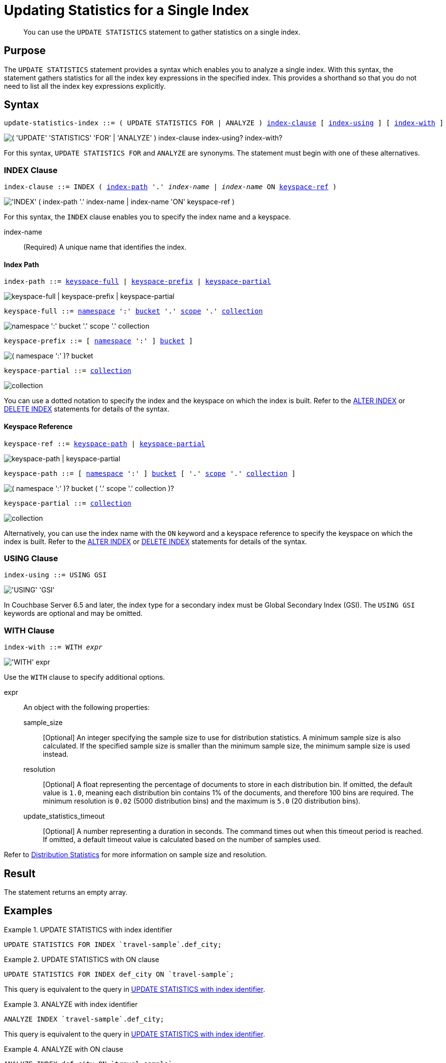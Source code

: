 = Updating Statistics for a Single Index
:page-topic-type: concept
:page-status: Couchbase Server 7.0
:imagesdir: ../../assets/images

// Cross references
:n1ql: xref:n1ql-language-reference
:cbo: {n1ql}/cost-based-optimizer.adoc
:keyspace-ref-alter: {n1ql}/alterindex.adoc#keyspace-ref
:keyspace-ref-delete: {n1ql}/deleteindex.adoc#keyspace-ref
:index-path-alter: {n1ql}/alterindex.adoc#index-path
:index-path-delete: {n1ql}/deleteindex.adoc#index-path
:distribution-stats: {cbo}#distribution-stats
:logical-hierarchy: xref:n1ql-intro/sysinfo.adoc#logical-hierarchy

//Related links
:updatestatistics: {n1ql}/updatestatistics.adoc
:statistics-expressions: {n1ql}/statistics-expressions.adoc
:statistics-index: {n1ql}/statistics-index.adoc
:statistics-indexes: {n1ql}/statistics-indexes.adoc
:statistics-delete: {n1ql}/statistics-delete.adoc

[abstract]
You can use the `UPDATE STATISTICS` statement to gather statistics on a single index.

== Purpose

The `UPDATE STATISTICS` statement provides a syntax which enables you to analyze a single index.
With this syntax, the statement gathers statistics for all the index key expressions in the specified index. 
This provides a shorthand so that you do not need to list all the index key expressions explicitly.

== Syntax

[subs="normal"]
----
update-statistics-index ::= ( UPDATE STATISTICS FOR | ANALYZE ) <<index-clause>> [ <<index-using>> ] [ <<index-with>> ]
----

image::n1ql-language-reference/update-statistics-index.png["( 'UPDATE' 'STATISTICS' 'FOR' | 'ANALYZE' ) index-clause index-using? index-with?"]

For this syntax, `UPDATE STATISTICS FOR` and `ANALYZE` are synonyms.
The statement must begin with one of these alternatives.

[[index-clause,index-clause]]
=== INDEX Clause

[subs="normal"]
----
index-clause ::= INDEX ( <<index-path>> '.' __index-name__ | __index-name__ ON <<keyspace-ref>> )
----

image::n1ql-language-reference/index-clause.png["'INDEX' ( index-path '.' index-name | index-name 'ON' keyspace-ref )"]

For this syntax, the `INDEX` clause enables you to specify the index name and a keyspace.

index-name:: (Required) A unique name that identifies the index.

[[index-path,index-path]]
==== Index Path

[subs="normal"]
----
index-path ::= <<keyspace-full-index>> | <<keyspace-prefix-index>> | <<keyspace-partial-index>>
----

image::n1ql-language-reference/index-path.png["keyspace-full | keyspace-prefix | keyspace-partial"]

[#keyspace-full-index,reftext="keyspace-full",subs="normal"]
----
keyspace-full ::= {logical-hierarchy}[namespace] ':' {logical-hierarchy}[bucket] '.' {logical-hierarchy}[scope] '.' {logical-hierarchy}[collection]
----

image::n1ql-language-reference/keyspace-full.png["namespace ':' bucket '.' scope '.' collection"]

[#keyspace-prefix-index,reftext="keyspace-prefix",subs="normal"]
----
keyspace-prefix ::= [ {logical-hierarchy}[namespace] ':' ] {logical-hierarchy}[bucket] ]
----

image::n1ql-language-reference/keyspace-prefix.png["( namespace ':' )? bucket"]

[#keyspace-partial-index,reftext="keyspace-partial",subs="normal"]
----
keyspace-partial ::= {logical-hierarchy}[collection]
----

image::n1ql-language-reference/keyspace-partial.png["collection"]

You can use a dotted notation to specify the index and the keyspace on which the index is built.
Refer to the {index-path-alter}[ALTER INDEX] or {index-path-delete}[DELETE INDEX] statements for details of the syntax.

[[keyspace-ref,keyspace-ref]]
==== Keyspace Reference

[subs="normal"]
----
keyspace-ref ::= <<keyspace-path>> | <<keyspace-partial>>
----

image::n1ql-language-reference/keyspace-ref.png["keyspace-path | keyspace-partial"]

[#keyspace-path,reftext="keyspace-path",subs="normal"]
----
keyspace-path ::= [ {logical-hierarchy}[namespace] ':' ] {logical-hierarchy}[bucket] [ '.' {logical-hierarchy}[scope] '.' {logical-hierarchy}[collection] ]
----

image::n1ql-language-reference/keyspace-path.png["( namespace ':' )? bucket ( '.' scope '.' collection )?"]

[#keyspace-partial,reftext="keyspace-partial",subs="normal"]
----
keyspace-partial ::= {logical-hierarchy}[collection]
----

image::n1ql-language-reference/keyspace-partial.png["collection"]

Alternatively, you can use the index name with the `ON` keyword and a keyspace reference to specify the keyspace on which the index is built.
Refer to the {keyspace-ref-alter}[ALTER INDEX] or {keyspace-ref-delete}[DELETE INDEX] statements for details of the syntax.

[[index-using,index-using]]
=== USING Clause

[subs="normal"]
----
index-using ::= USING GSI
----

image::n1ql-language-reference/index-using.png["'USING' 'GSI'"]

In Couchbase Server 6.5 and later, the index type for a secondary index must be Global Secondary Index (GSI).
The `USING GSI` keywords are optional and may be omitted.

[[index-with,index-with]]
=== WITH Clause

[subs="normal"]
----
index-with ::= WITH __expr__
----

image::n1ql-language-reference/index-with.png["'WITH' expr"]

Use the `WITH` clause to specify additional options.

expr::
An object with the following properties:

sample_size;;
[Optional] An integer specifying the sample size to use for distribution statistics.
A minimum sample size is also calculated.
If the specified sample size is smaller than the minimum sample size, the minimum sample size is used instead.

resolution;;
[Optional] A float representing the percentage of documents to store in each distribution bin.
If omitted, the default value is `1.0`, meaning each distribution bin contains 1% of the documents, and therefore 100 bins are required.
The minimum resolution is `0.02` (5000 distribution bins) and the maximum is `5.0` (20 distribution bins).

update_statistics_timeout;;
[Optional] A number representing a duration in seconds.
The command times out when this timeout period is reached.
If omitted, a default timeout value is calculated based on the number of samples used.

Refer to {distribution-stats}[Distribution Statistics] for more information on sample size and resolution.

== Result

The statement returns an empty array.

== Examples

[[ex-1]]
.UPDATE STATISTICS with index identifier
====
[source,n1ql]
----
UPDATE STATISTICS FOR INDEX `travel-sample`.def_city;
----
====

[[ex-2]]
.UPDATE STATISTICS with ON clause
====
[source,n1ql]
----
UPDATE STATISTICS FOR INDEX def_city ON `travel-sample`;
----

This query is equivalent to the query in <<ex-1>>.
====

[[ex-3]]
.ANALYZE with index identifier
====
[source,n1ql]
----
ANALYZE INDEX `travel-sample`.def_city;
----

This query is equivalent to the query in <<ex-1>>.
====

[[ex-4]]
.ANALYZE with ON clause
====
[source,n1ql]
----
ANALYZE INDEX def_city ON `travel-sample`;
----

This query is equivalent to the query in <<ex-1>>.
====

== Related Links

* {updatestatistics}[UPDATE STATISTICS] overview
* {statistics-expressions}[Updating Statistics for Index Expressions]
* {statistics-indexes}[Updating Statistics for Multiple Indexes]
* {statistics-delete}[Deleting Statistics]
* {cbo}[Cost-Based Optimizer]